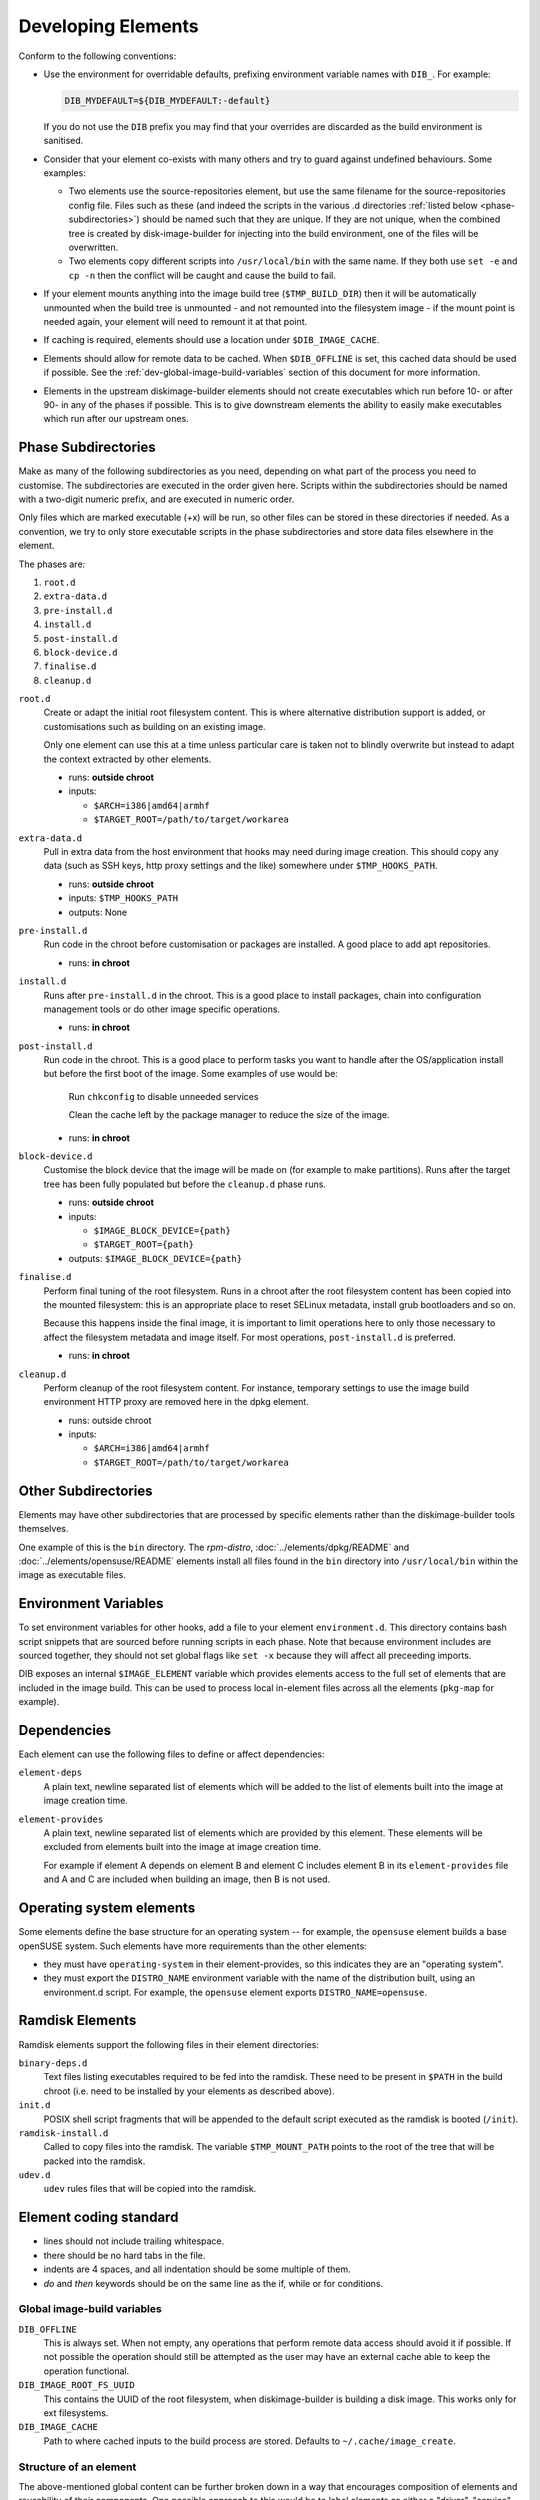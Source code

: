 .. _developing-elements:

Developing Elements
===================

Conform to the following conventions:

* Use the environment for overridable defaults, prefixing environment variable
  names with ``DIB_``. For example:

  .. sourcecode:: sh

      DIB_MYDEFAULT=${DIB_MYDEFAULT:-default}

  If you do not use the ``DIB`` prefix you may find that your overrides are
  discarded as the build environment is sanitised.

* Consider that your element co-exists with many others and try to guard
  against undefined behaviours. Some examples:

  * Two elements use the source-repositories element, but use the same filename
    for the source-repositories config file. Files such as these (and indeed the
    scripts in the various .d directories :ref:`listed below
    <phase-subdirectories>`) should be named such that they are unique. If they
    are not unique, when the combined tree is created by disk-image-builder for
    injecting into the build environment, one of the files will be overwritten.

  * Two elements copy different scripts into ``/usr/local/bin`` with the same
    name.  If they both use ``set -e`` and ``cp -n`` then the conflict will be
    caught and cause the build to fail.

* If your element mounts anything into the image build tree (``$TMP_BUILD_DIR``)
  then it will be automatically unmounted when the build tree is unmounted - and
  not remounted into the filesystem image - if the mount point is needed again,
  your element will need to remount it at that point.

* If caching is required, elements should use a location under
  ``$DIB_IMAGE_CACHE``.

* Elements should allow for remote data to be cached. When ``$DIB_OFFLINE`` is
  set, this cached data should be used if possible.
  See the :ref:`dev-global-image-build-variables` section of this document for
  more information.

* Elements in the upstream diskimage-builder elements should not create
  executables which run before 10- or after 90- in any of the phases if
  possible. This is to give downstream elements the ability to easily make
  executables which run after our upstream ones.

.. _phase-subdirectories:

Phase Subdirectories
^^^^^^^^^^^^^^^^^^^^

Make as many of the following subdirectories as you need, depending on what
part of the process you need to customise. The subdirectories are executed in
the order given here. Scripts within the subdirectories should be named with a
two-digit numeric prefix, and are executed in numeric order.

Only files which are marked executable (+x) will be run, so other files can be
stored in these directories if needed. As a convention, we try to only store
executable scripts in the phase subdirectories and store data files elsewhere in
the element.

The phases are:

#. ``root.d``
#. ``extra-data.d``
#. ``pre-install.d``
#. ``install.d``
#. ``post-install.d``
#. ``block-device.d``
#. ``finalise.d``
#. ``cleanup.d``

``root.d``
  Create or adapt the initial root filesystem content. This is where
  alternative distribution support is added, or customisations such as
  building on an existing image.

  Only one element can use this at a time unless particular care is taken not
  to blindly overwrite but instead to adapt the context extracted by other
  elements.

  * runs: **outside chroot**
  * inputs:

    * ``$ARCH=i386|amd64|armhf``
    * ``$TARGET_ROOT=/path/to/target/workarea``

``extra-data.d``
  Pull in extra data from the host environment that hooks may
  need during image creation. This should copy any data (such as SSH keys,
  http proxy settings and the like) somewhere under ``$TMP_HOOKS_PATH``.

  * runs: **outside chroot**
  * inputs: ``$TMP_HOOKS_PATH``
  * outputs: None

``pre-install.d``
  Run code in the chroot before customisation or packages are installed. A good
  place to add apt repositories.

  * runs: **in chroot**

``install.d``
  Runs after ``pre-install.d`` in the chroot. This is a good place to
  install packages, chain into configuration management tools or do other image
  specific operations.

  * runs: **in chroot**

``post-install.d``
  Run code in the chroot. This is a good place to perform tasks you want to
  handle after the OS/application install but before the first boot of the
  image.  Some examples of use would be:

    Run ``chkconfig`` to disable unneeded services

    Clean the cache left by the package manager to reduce the size of the image.

  * runs: **in chroot**

``block-device.d``
  Customise the block device that the image will be made on (for example to
  make partitions). Runs after the target tree has been fully populated but
  before the ``cleanup.d`` phase runs.

  * runs: **outside chroot**
  * inputs:

    * ``$IMAGE_BLOCK_DEVICE={path}``
    * ``$TARGET_ROOT={path}``

  * outputs: ``$IMAGE_BLOCK_DEVICE={path}``

``finalise.d``
  Perform final tuning of the root filesystem. Runs in a chroot after the root
  filesystem content has been copied into the mounted filesystem: this is an
  appropriate place to reset SELinux metadata, install grub bootloaders and so
  on.

  Because this happens inside the final image, it is important to limit
  operations here to only those necessary to affect the filesystem metadata and
  image itself. For most operations, ``post-install.d`` is preferred.

  * runs: **in chroot** 

``cleanup.d``
  Perform cleanup of the root filesystem content. For instance, temporary
  settings to use the image build environment HTTP proxy are removed here in
  the dpkg element.

  * runs: outside chroot
  * inputs:

    * ``$ARCH=i386|amd64|armhf``
    * ``$TARGET_ROOT=/path/to/target/workarea``


Other Subdirectories
^^^^^^^^^^^^^^^^^^^^

Elements may have other subdirectories that are processed by specific elements
rather than the diskimage-builder tools themselves.

One example of this is the ``bin`` directory.  The `rpm-distro`,
:doc:`../elements/dpkg/README` and :doc:`../elements/opensuse/README` elements
install all files found in the ``bin`` directory into ``/usr/local/bin`` within
the image as executable files.

Environment Variables
^^^^^^^^^^^^^^^^^^^^^

To set environment variables for other hooks, add a file to your
element ``environment.d``.  This directory contains bash script
snippets that are sourced before running scripts in each phase.  Note
that because environment includes are sourced together, they should
not set global flags like ``set -x`` because they will affect all
preceeding imports.

DIB exposes an internal ``$IMAGE_ELEMENT`` variable which provides elements
access to the full set of elements that are included in the image build. This
can be used to process local in-element files across all the elements
(``pkg-map`` for example).

Dependencies
^^^^^^^^^^^^

Each element can use the following files to define or affect dependencies:

``element-deps``
  A plain text, newline separated list of elements which will be added to the
  list of elements built into the image at image creation time.

``element-provides``
  A plain text, newline separated list of elements which are provided by this
  element.  These elements will be excluded from elements built into the image
  at image creation time.

  For example if element A depends on element B and element C includes element B
  in its ``element-provides`` file and A and C are included when building an
  image, then B is not used.

Operating system elements
^^^^^^^^^^^^^^^^^^^^^^^^^

Some elements define the base structure for an operating system -- for example,
the ``opensuse`` element builds a base openSUSE system. Such elements have
more requirements than the other elements:

* they must have ``operating-system`` in their element-provides, so this
  indicates they are an "operating system".

* they must export the ``DISTRO_NAME`` environment variable with the name
  of the distribution built, using an environment.d script. For example,
  the ``opensuse`` element exports ``DISTRO_NAME=opensuse``.

Ramdisk Elements
^^^^^^^^^^^^^^^^

Ramdisk elements support the following files in their element directories:

``binary-deps.d``
  Text files listing executables required to be fed into the ramdisk. These
  need to be present in ``$PATH`` in the build chroot (i.e. need to be installed
  by your elements as described above).

``init.d``
  POSIX shell script fragments that will be appended to the default script
  executed as the ramdisk is booted (``/init``).

``ramdisk-install.d``
  Called to copy files into the ramdisk. The variable ``$TMP_MOUNT_PATH`` points
  to the root of the tree that will be packed into the ramdisk.

``udev.d``
  ``udev`` rules files that will be copied into the ramdisk.

Element coding standard
^^^^^^^^^^^^^^^^^^^^^^^

- lines should not include trailing whitespace.
- there should be no hard tabs in the file.
- indents are 4 spaces, and all indentation should be some multiple of
  them.
- `do` and `then` keywords should be on the same line as the if, while or
  for conditions.

.. _dev-global-image-build-variables:

Global image-build variables
----------------------------

``DIB_OFFLINE``
  This is always set. When not empty, any operations that perform remote data
  access should avoid it if possible. If not possible the operation should still
  be attempted as the user may have an external cache able to keep the operation
  functional.

``DIB_IMAGE_ROOT_FS_UUID``
  This contains the UUID of the root filesystem, when diskimage-builder is
  building a disk image. This works only for ext filesystems.

``DIB_IMAGE_CACHE``
  Path to where cached inputs to the build process are stored. Defaults to
  ``~/.cache/image_create``.

Structure of an element
-----------------------

The above-mentioned global content can be further broken down in a way that
encourages composition of elements and reusability of their components. One
possible approach to this would be to label elements as either a "driver",
"service", or "config" element. Below are some examples.

- Driver-specific elements should only contain the necessary bits for that
  driver::

      elements/
         driver-mellanox/
            init           - modprobe line
            install.d/
               10-mlx      - package installation

- An element that installs and configures Nova might be a bit more complex,
  containing several scripts across several phases::

      elements/
         service-nova/
            source-repository-nova - register a source repository
            pre-install.d/
               50-my-ppa           - add a PPA
            install.d/
               10-user             - common Nova user accts
               50-my-pack          - install packages from my PPA
               60-nova             - install nova and some dependencies

- In the general case, configuration should probably be handled either by the
  meta-data service (eg, o-r-c) or via normal CM tools
  (eg, salt). That being said, it may occasionally be desirable to create a
  set of elements which express a distinct configuration of the same software
  components.

In this way, depending on the hardware and in which availability zone it is
to be deployed, an image would be composed of:

 * zero or more driver-elements
 * one or more service-elements
 * zero or more config-elements

It should be noted that this is merely a naming convention to assist in
managing elements. Diskimage-builder is not, and should not be, functionally
dependent upon specific element names.

diskimage-builder has the ability to retrieve source code for an element and
place it into a directory on the target image during the extra-data phase. The
default location/branch can then be overridden by the process running
diskimage-builder, making it possible to use the same element to track more
then one branch of a git repository or to get source for a local cache. See
:doc:`../elements/source-repositories/README` for more information.

Debugging elements
------------------

Export ``break`` to drop to a shell during the image build. Break points can be
set either before or after any of the hook points by exporting
"break=[before|after]-hook-name". Multiple break points can be specified as a
comma-delimited string. Some examples:

* ``break=before-block-device-size`` will break before the block device size
  hooks are called.

* ``break=before-pre-install`` will break before the pre-install hooks.

* ``break=after-error`` will break after an error during an in target hookpoint.

The :doc:`../elements/manifests/README` element will make a range of
manifest information generated by other elements available for
inspection inside and outside the built image.  Environment and
command line arguments are captured as described in the documentation
and can be useful for debugging.

Images are built such that the Linux kernel is instructed not to switch into
graphical consoles (i.e. it will not activate KMS). This maximises
compatibility with remote console interception hardware, such as HP's iLO.
However, you will typically only see kernel messages on the console - init
daemons (e.g. upstart) will usually be instructed to output to a serial
console so nova's console-log command can function. There is an element in the
tripleo-image-elements repository called "remove-serial-console" which will
force all boot messages to appear on the main console.

Ramdisk images can be debugged at run-time by passing ``troubleshoot`` as a
kernel command line argument, or by pressing "t" when an error is reached. This
will spawn a shell on the console (this can be extremely useful when network
interfaces or disks are not detected correctly).

Testing Elements
----------------

An element can have functional tests encapsulated inside the element itself. The
tests can be written either as shell or python unit tests.

shell
"""""

In order to create a test case, follow these steps:

* Create a directory called ``test-elements`` inside your element.

* Inside the test-elements directory, create a directory with the name of your
  test case. The test case directory should have the same structure as an
  element. For example::

    elements/apt-sources/test-elements/test-case-1

* Assert state during each of the element build phases you would like to test.
  You can exit 1 to indicate a failure.

* To exit early and indicate a success, touch a file
  ``/tmp/dib-test-should-fail`` in the image chroot, then exit 1.

Tests are run with ``tools/run_functests.sh``.  Running
``run_functests.sh -l`` will show available tests (the example above
would be called ``apt-sources/test-case-1``, for example).  Specify
your test (or a series of tests as separate arguments) on the command
line to run it.  If it should not be run as part of the default CI
run, you can submit a change with it added to ``DEFAULT_SKIP_TESTS``
in that file.

Running the functional tests is time consuming.  Multiple parallel
jobs can be started by specifying ``-j <job count>``.  Each of the
jobs uses a lot resources (CPU, disk space, RAM) - therefore the job
count must carefully be chosen.

python
""""""

To run functional tests locally, install and start docker, then use
the following tox command::

    tox -efunc

Note that running functional tests requires *sudo* rights, thus you may be
asked for your password.

To run functional tests for one element, append its name to the command::

    tox -efunc ironic-agent

Additionally, elements can be tested using python unittests. To create a
a python test:

* Create a directory called ``tests`` in the element directory.

* Create an empty file called ``__init__.py`` to make it into a python
  package.

* Create your test files as ``test\whatever.py``, using regular python test
  code.

To run all the tests use testr - ``testr run``. To run just some tests provide
one or more regex filters - tests matching any of them are run -
``testr run apt-proxy``.

Third party elements
--------------------

Additional elements can be incorporated by setting ``ELEMENTS_PATH``, for
example if one were building tripleo-images, the variable would be set like:

  .. sourcecode:: sh

      export ELEMENTS_PATH=tripleo-image-elements/elements
      disk-image-create rhel7 cinder-api

Linting
-------

You should always run ``bin/dib-lint`` over your elements.  It will
warn you of common issues.

sudo
""""

Using ``sudo`` outside the chroot environment can cause breakout
issues where you accidentally modify parts of the host
system. ``dib-lint`` will warn if it sees ``sudo`` calls that do not
use the path arguments given to elements running outside the chroot.

To disable the error for a call you know is safe, add

::

   # dib-lint: safe_sudo

to the end of the ``sudo`` command line.  To disable the check for an
entire file, add

::

   # dib-lint: disable=safe_sudo
